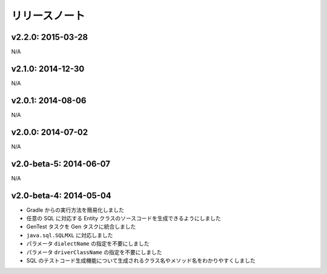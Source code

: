==============
リリースノート
==============

v2.2.0: 2015-03-28
======================

N/A

v2.1.0: 2014-12-30
======================

N/A

v2.0.1: 2014-08-06
======================

N/A

v2.0.0: 2014-07-02
======================

N/A

v2.0-beta-5: 2014-06-07
=======================

N/A

v2.0-beta-4: 2014-05-04
=======================

* Gradle からの実行方法を簡易化しました
* 任意の SQL に対応する Entity クラスのソースコードを生成できるようにしました
* GenTest タスクを Gen タスクに統合しました
* ``java.sql.SQLMXL`` に対応しました
* パラメータ ``dialectName`` の指定を不要にしました
* パラメータ ``driverClassName`` の指定を不要にしました
* SQL のテストコード生成機能について生成されるクラス名やメソッド名をわかりやすくしました
